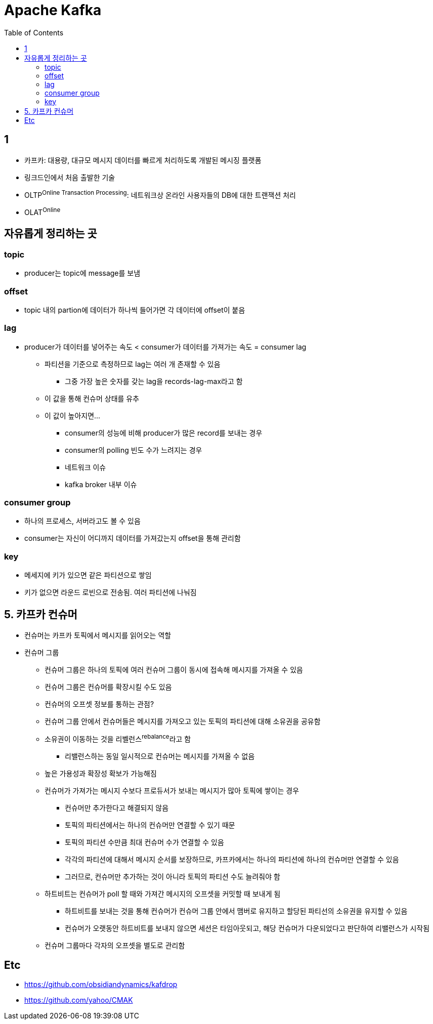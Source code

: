 = Apache Kafka
:toc:

== 1

* 카프카: 대용량, 대규모 메시지 데이터를 빠르게 처리하도록 개발된 메시징 플랫폼
* 링크드인에서 처음 출발한 기술
* OLTP^Online{sp}Transaction{sp}Processing^: 네트워크상 온라인 사용자들의 DB에 대한 트랜잭션 처리
* OLAT^Online^

== 자유롭게 정리하는 곳

=== topic

* producer는 topic에 message를 보냄


=== offset

* topic 내의 partion에 데이터가 하나씩 들어가면 각 데이터에 offset이 붙음

=== lag

* producer가 데이터를 넣어주는 속도 < consumer가 데이터를 가져가는 속도 = consumer lag
** 파티션을 기준으로 측정하므로 lag는 여러 개 존재할 수 있음
*** 그중 가장 높은 숫자를 갖는 lag을 records-lag-max라고 함
** 이 값을 통해 컨슈머 상태를 유추
** 이 값이 높아지면...
*** consumer의 성능에 비해 producer가 많은 record를 보내는 경우
*** consumer의 polling 빈도 수가 느려지는 경우
*** 네트워크 이슈
*** kafka broker 내부 이슈

=== consumer group

* 하나의 프로세스, 서버라고도 볼 수 있음
* consumer는 자신이 어디까지 데이터를 가져갔는지 offset을 통해 관리함

=== key

* 메세지에 키가 있으면 같은 파티션으로 쌓임
* 키가 없으면 라운드 로빈으로 전송됨. 여러 파티션에 나눠짐

== 5. 카프카 컨슈머

* 컨슈머는 카프카 토픽에서 메시지를 읽어오는 역할
* 컨슈머 그룹
** 컨슈머 그룹은 하나의 토픽에 여러 컨슈머 그룹이 동시에 접속해 메시지를 가져올 수 있음
** 컨슈머 그룹은 컨슈머를 확장시킬 수도 있음
** 컨슈머의 오프셋 정보를 통하는 관점?
** 컨슈머 그룹 안에서 컨슈머들은 메시지를 가져오고 있는 토픽의 파티션에 대해 소유권을 공유함
** 소유권이 이동하는 것을 리벨런스^rebalance^라고 함
*** 리밸런스하는 동일 일시적으로 컨슈머는 메시지를 가져올 수 없음
** 높은 가용성과 확장성 확보가 가능해짐
** 컨슈머가 가져가는 메시지 수보다 프로듀서가 보내는 메시지가 많아 토픽에 쌓이는 경우
*** 컨슈머만 추가한다고 해결되지 않음
*** 토픽의 파티션에서는 하나의 컨슈머만 연결할 수 있기 때문
*** 토픽의 파티션 수만큼 최대 컨슈머 수가 연결할 수 있음
*** 각각의 파티션에 대해서 메시지 순서를 보장하므로, 카프카에서는 하나의 파티션에 하나의 컨슈머만 연결할 수 있음
*** 그러므로, 컨슈머만 추가하는 것이 아니라 토픽의 파티션 수도 늘려줘야 함
** 하트비트는 컨슈머가 poll 할 때와 가져간 메시지의 오프셋을 커밋할 때 보내게 됨
*** 하트비트를 보내는 것을 통해 컨슈머가 컨슈머 그룹 안에서 맴버로 유지하고 할당된 파티선의 소유권을 유지할 수 있음
*** 컨슈머가 오랫동안 하트비트를 보내지 않으면 세션은 타임아웃되고, 해당 컨슈머가 다운되었다고 판단하여 리밸런스가 시작됨
** 컨슈머 그룹마다 각자의 오프셋을 별도로 관리함


== Etc

* https://github.com/obsidiandynamics/kafdrop
* https://github.com/yahoo/CMAK

